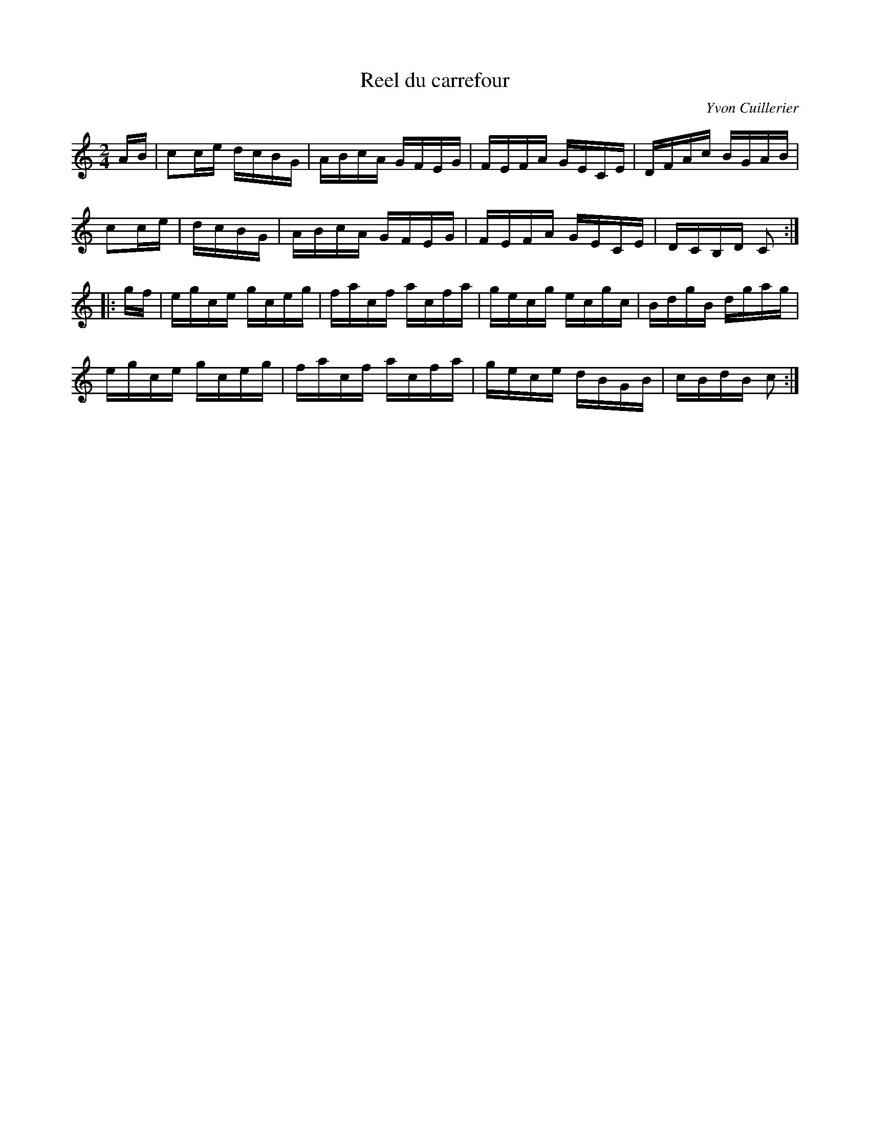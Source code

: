 X:22
T:Reel du carrefour
C:Yvon Cuillerier
N:©Yvon Cuillerier, all rights reserved
Z:robin.beech@mcgill.ca
R:reel
M:2/4
L:1/16
K:C
AB | c2ce dcBG | ABcA GFEG | FEFA GECE | DFAc BGAB |
c2ce | dcBG | ABcA GFEG | FEFA GECE | DCB,D C2 ::
gf | egce gceg | facf acfa | gecg ecgc | BdgB dgag |
egce gceg | facf acfa | gece dBGB | cBdB c2 :|
